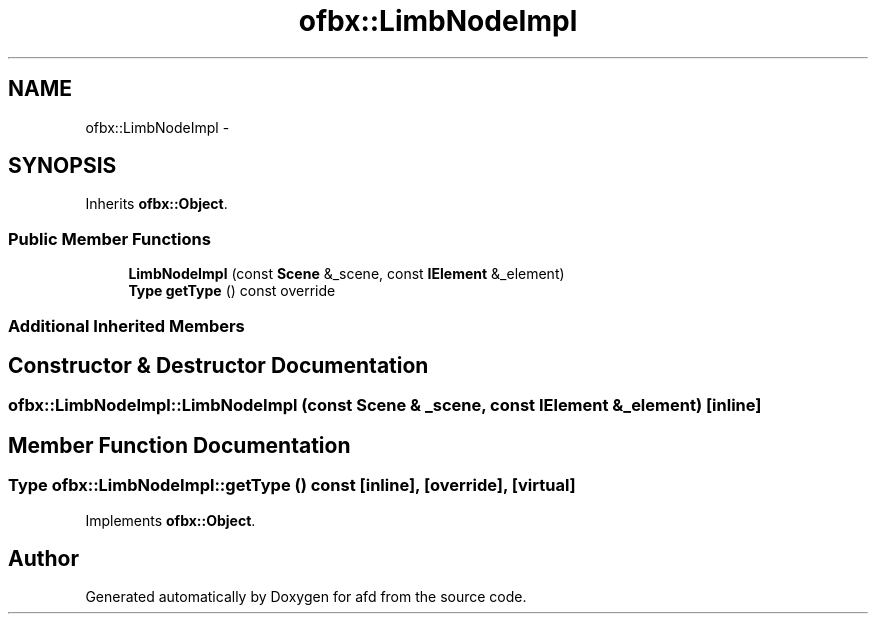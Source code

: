 .TH "ofbx::LimbNodeImpl" 3 "Thu Jun 14 2018" "afd" \" -*- nroff -*-
.ad l
.nh
.SH NAME
ofbx::LimbNodeImpl \- 
.SH SYNOPSIS
.br
.PP
.PP
Inherits \fBofbx::Object\fP\&.
.SS "Public Member Functions"

.in +1c
.ti -1c
.RI "\fBLimbNodeImpl\fP (const \fBScene\fP &_scene, const \fBIElement\fP &_element)"
.br
.ti -1c
.RI "\fBType\fP \fBgetType\fP () const override"
.br
.in -1c
.SS "Additional Inherited Members"
.SH "Constructor & Destructor Documentation"
.PP 
.SS "ofbx::LimbNodeImpl::LimbNodeImpl (const \fBScene\fP & _scene, const \fBIElement\fP & _element)\fC [inline]\fP"

.SH "Member Function Documentation"
.PP 
.SS "\fBType\fP ofbx::LimbNodeImpl::getType () const\fC [inline]\fP, \fC [override]\fP, \fC [virtual]\fP"

.PP
Implements \fBofbx::Object\fP\&.

.SH "Author"
.PP 
Generated automatically by Doxygen for afd from the source code\&.
